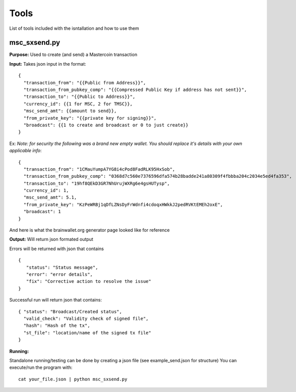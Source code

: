 =====
Tools
=====

List of tools included with the isntallation and how to use them

msc_sxsend.py
-------------

**Purpose:** Used to create (and send) a Mastercoin transaction

**Input:** Takes json input in the format::

	{
	  "transaction_from": "{{Public from Address}}",
	  "transaction_from_pubkey_comp": "{{Compressed Public Key if address has not sent}}",
	  "transaction_to": "{{Public to Address}}",
	  "currency_id": {{1 for MSC, 2 for TMSC}},
	  "msc_send_amt": {{amount to send}},
	  "from_private_key": "{{private key for signing}}",
	  "broadcast": {{1 to create and broadcast or 0 to just create}}
	}

Ex:
*Note: for security the following was a brand new empty wallet. You should replace it's details with your own applicable info*::

	{
	  "transaction_from": "1CMauYumpA7YG8i4cPod8FadRLK95HxSob",
	  "transaction_from_pubkey_comp": "0368d7c560e7376596dfa574b28badde241a80309f4fbbba204c2034e5ed4fa353",
	  "transaction_to": "19hf8QEkD3GR7NhUrujWXRg6e4gsHUTysp",
	  "currency_id": 1,
	  "msc_send_amt": 5.1,
	  "from_private_key": "KzPeWRBj1qDfLZNsDyFrWdnfi4cdoqxHWkkJ2pedRVKtEMEh2oxE",
	  "broadcast": 1
	}

And here is what the brainwallet.org generator page looked like for reference

.. image:: brainwallet.png
    :align: center

**Output:** Will return json formated output

Errors will be returned with json that contains ::

 { 
    "status": "Status message", 
    "error": "error details", 
    "fix": "Corrective action to resolve the issue"
 }

Successful run will return json that contains::

 { "status": "Broadcast/Created status", 
   "valid_check": "Validity check of signed file", 
   "hash": "Hash of the tx", 
   "st_file": "location/name of the signed tx file"
 }

**Running:**

Standalone running/testing can be done by creating a json file (see example_send.json for structure)
You can execute/run the program with::

 cat your_file.json | python msc_sxsend.py



